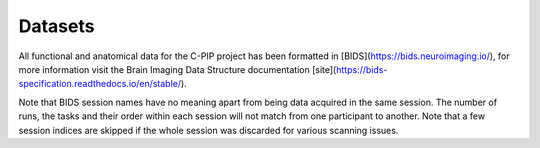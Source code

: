 .. _datasets-index:

Datasets
========

All functional and anatomical data for the C-PIP project has been formatted in [BIDS](https://bids.neuroimaging.io/), for more information visit the Brain Imaging Data Structure documentation [site](https://bids-specification.readthedocs.io/en/stable/).

Note that BIDS session names have no meaning apart from being data acquired in the same session. The number of runs, the tasks and their order within each session will not match from one participant to another. Note that a few session indices are skipped if the whole session was discarded for various scanning issues.
